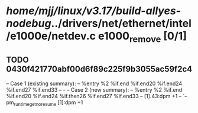 #+TODO: TODO CHECK | BUG DUP
* /home/mjj/linux/v3.17/build-allyes-nodebug/../drivers/net/ethernet/intel/e1000e/netdev.c e1000_remove [0/1]
** TODO 0430f421770abf00d6f89c225f9b3055ac59f2c4
   -- Case 1 (existing summary):
   --     %entry %2 %if.end %if.end20 %if.end24 %if.end27 %if.end33
   --         -
   -- Case 2 (new summary):
   --     %entry %2 %if.end %if.end20 %if.end24 %if.then26 %if.end27 %if.end33
   --         [1].43:dpm +1
   --         `-- pm_runtime_get_noresume [1]:dpm +1

